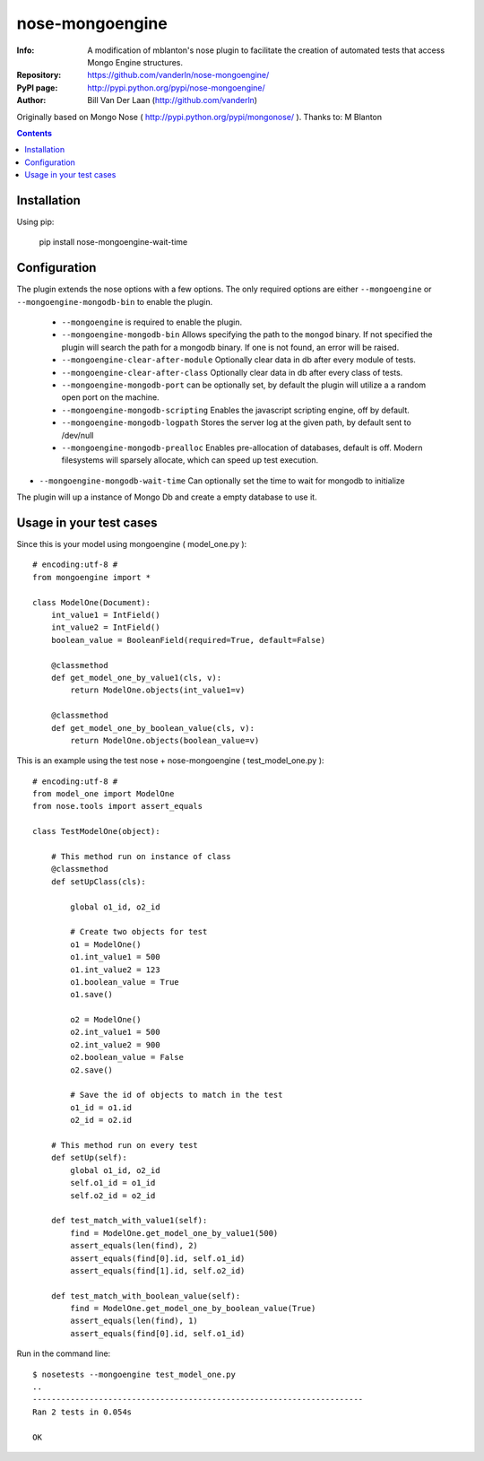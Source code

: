 ================
nose-mongoengine
================

:Info: A modification of mblanton's nose plugin to facilitate the creation of automated tests that access Mongo Engine structures.
:Repository: https://github.com/vanderln/nose-mongoengine/
:PyPI page: http://pypi.python.org/pypi/nose-mongoengine/
:Author: Bill Van Der Laan (http://github.com/vanderln)

.. image:: https://secure.travis-ci.org/vanderln/nose-mongoengine.png?branch=master
  :target: http://travis-ci.org/vanderln/nose-mongoengine

Originally based on Mongo Nose ( http://pypi.python.org/pypi/mongonose/ ). Thanks to: M Blanton

.. contents::

Installation
============

Using pip:

    pip install nose-mongoengine-wait-time

Configuration
=============

The plugin extends the nose options with a few options. The only
required options are either ``--mongoengine`` or ``--mongoengine-mongodb-bin`` to enable
the plugin.

 - ``--mongoengine`` is required to enable the plugin.

 - ``--mongoengine-mongodb-bin`` Allows specifying the path to the ``mongod`` binary.
   If not specified the plugin will search the path for a mongodb
   binary. If one is not found, an error will be raised.

 - ``--mongoengine-clear-after-module`` Optionally clear data in db after every module of tests.

 - ``--mongoengine-clear-after-class`` Optionally clear data in db after every class of tests.

 - ``--mongoengine-mongodb-port`` can be optionally set, by default the plugin
   will utilize a a random open port on the machine.

 - ``--mongoengine-mongodb-scripting`` Enables the javascript scripting engine,
   off by default.

 - ``--mongoengine-mongodb-logpath`` Stores the server log at the given path, by
   default sent to /dev/null

 - ``--mongoengine-mongodb-prealloc`` Enables pre-allocation of databases, default
   is off. Modern filesystems will sparsely allocate, which can
   speed up test execution.

- ``--mongoengine-mongodb-wait-time`` Can optionally set the time to wait for mongodb to initialize

The plugin will up a instance of Mongo Db and create a empty database to use it.


Usage in your test cases
========================

Since this is your model using mongoengine ( model_one.py )::

    # encoding:utf-8 #
    from mongoengine import *

    class ModelOne(Document):
        int_value1 = IntField()
        int_value2 = IntField()
        boolean_value = BooleanField(required=True, default=False)

        @classmethod
        def get_model_one_by_value1(cls, v):
            return ModelOne.objects(int_value1=v)

        @classmethod
        def get_model_one_by_boolean_value(cls, v):
            return ModelOne.objects(boolean_value=v)


This is an example using the test nose + nose-mongoengine ( test_model_one.py )::

    # encoding:utf-8 #
    from model_one import ModelOne
    from nose.tools import assert_equals

    class TestModelOne(object):

        # This method run on instance of class
        @classmethod
        def setUpClass(cls):

            global o1_id, o2_id

            # Create two objects for test
            o1 = ModelOne()
            o1.int_value1 = 500
            o1.int_value2 = 123
            o1.boolean_value = True
            o1.save()

            o2 = ModelOne()
            o2.int_value1 = 500
            o2.int_value2 = 900
            o2.boolean_value = False
            o2.save()

            # Save the id of objects to match in the test
            o1_id = o1.id
            o2_id = o2.id

        # This method run on every test
        def setUp(self):
            global o1_id, o2_id
            self.o1_id = o1_id
            self.o2_id = o2_id

        def test_match_with_value1(self):
            find = ModelOne.get_model_one_by_value1(500)
            assert_equals(len(find), 2)
            assert_equals(find[0].id, self.o1_id)
            assert_equals(find[1].id, self.o2_id)

        def test_match_with_boolean_value(self):
            find = ModelOne.get_model_one_by_boolean_value(True)
            assert_equals(len(find), 1)
            assert_equals(find[0].id, self.o1_id)


Run in the command line::


    $ nosetests --mongoengine test_model_one.py
    ..
    ----------------------------------------------------------------------
    Ran 2 tests in 0.054s

    OK

